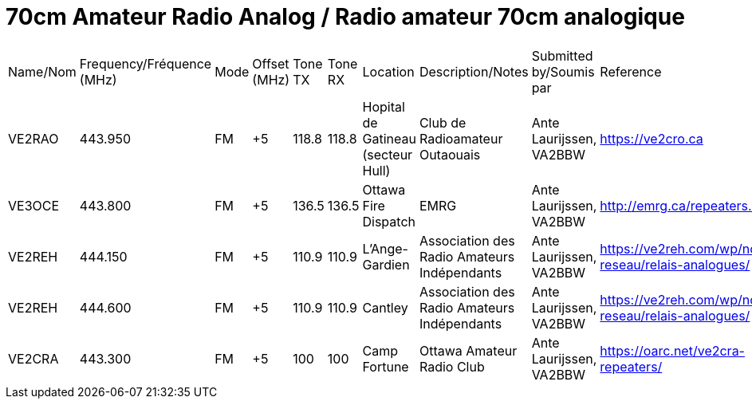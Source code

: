 = 70cm Amateur Radio Analog / Radio amateur 70cm analogique
:showtitle:

|===

| Name/Nom | Frequency/Fréquence (MHz) | Mode | Offset (MHz) | Tone TX | Tone RX | Location | Description/Notes | Submitted by/Soumis par | Reference

|VE2RAO
|443.950
|FM
|+5
|118.8
|118.8
|Hopital de Gatineau (secteur Hull)
|Club de Radioamateur Outaouais
|Ante Laurijssen, VA2BBW
|https://ve2cro.ca

|VE3OCE
|443.800
|FM
|+5
|136.5
|136.5
|Ottawa Fire Dispatch
|EMRG
|Ante Laurijssen, VA2BBW
|http://emrg.ca/repeaters.htm

|VE2REH
|444.150
|FM
|+5
|110.9
|110.9
|L'Ange-Gardien
|Association des Radio Amateurs Indépendants
|Ante Laurijssen, VA2BBW
|https://ve2reh.com/wp/notre-reseau/relais-analogues/

|VE2REH
|444.600
|FM
|+5
|110.9
|110.9
|Cantley
|Association des Radio Amateurs Indépendants
|Ante Laurijssen, VA2BBW
|https://ve2reh.com/wp/notre-reseau/relais-analogues/

|VE2CRA
|443.300
|FM
|+5
|100
|100
|Camp Fortune
|Ottawa Amateur Radio Club
|Ante Laurijssen, VA2BBW
|https://oarc.net/ve2cra-repeaters/

|===
